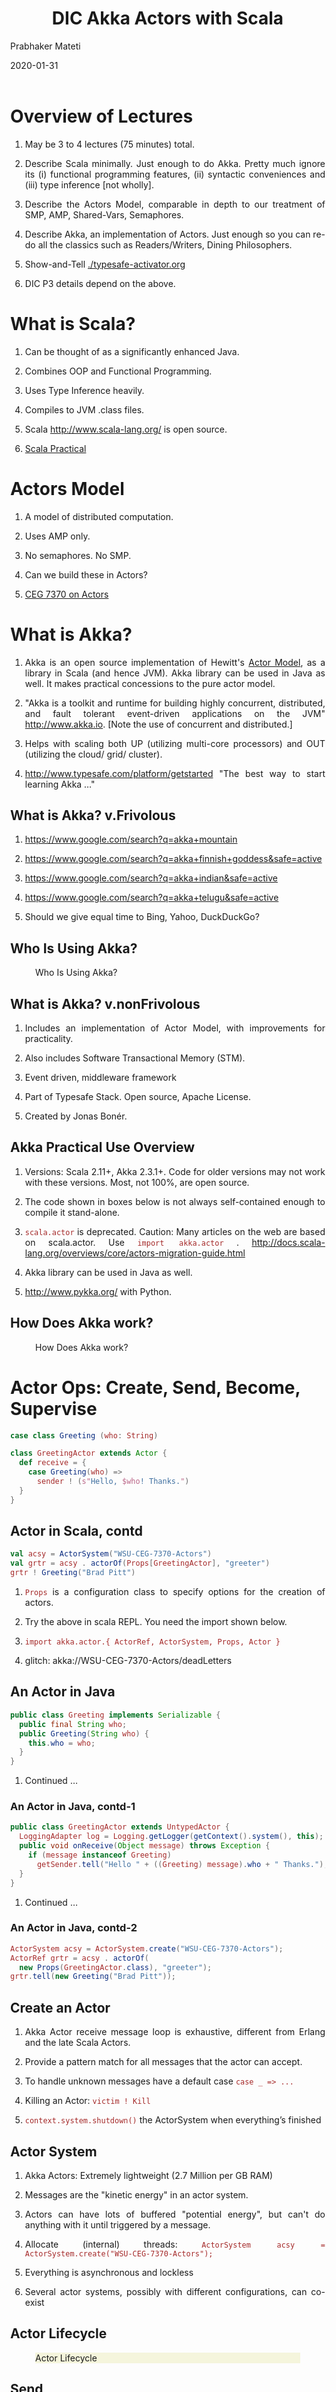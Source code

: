 # -*- mode: org -*-
#+date: 2020-01-31
#+TITLE: DIC Akka Actors with Scala
#+AUTHOR: Prabhaker Mateti
#+HTML_LINK_HOME: ../../Top/index.html
#+HTML_LINK_UP: ../
#+HTML_HEAD: <style> P,li {text-align: justify} code {color: brown;} @media screen {BODY {margin: 10%} }</style>
#+BIND: org-html-preamble-format (("en" "<a href=\"../../\"> ../../</a>"))
#+BIND: org-html-postamble-format (("en" "<hr size=1>Copyright &copy; 2020 <a href=\"http://www.wright.edu/~pmateti\">www.wright.edu/~pmateti</a> &bull; %d"))
#+STARTUP:showeverything
#+OPTIONS: toc:2

* Overview of Lectures

1. May be 3 to 4 lectures (75 minutes) total.

1. Describe Scala minimally.  Just enough to do Akka.  Pretty much
   ignore its (i) functional programming features, (ii) syntactic
   conveniences and (iii) type inference [not wholly].

1. Describe the Actors Model, comparable in depth to our
   treatment of SMP, AMP, Shared-Vars, Semaphores.

1. Describe Akka, an implementation of Actors.  Just
   enough so you can re-do all the classics such as Readers/Writers,
   Dining Philosophers.

1. Show-and-Tell [[./typesafe-activator.org]]

1. DIC P3 details depend on the above.

* What is Scala?

1. Can be thought of as a significantly enhanced Java.

1. Combines OOP and Functional Programming.

1. Uses Type Inference heavily.

1. Compiles to JVM .class files.

1. Scala http://www.scala-lang.org/ is open source.

1. [[../Languages/Scala/scalaPractical.html][Scala Practical]]


* Actors Model

1. A model of distributed computation.

1. Uses AMP only.  

1. No semaphores. No SMP.  

1. Can we build these in Actors?

1. [[./actors.html][CEG 7370 on Actors]]


* What is Akka?

1. Akka is an open source implementation of Hewitt's [[./actors.html][Actor Model]], as a
   library in Scala (and hence JVM).  Akka library can be used in Java
   as well.  It makes practical concessions to the pure actor model.

1. "Akka is a toolkit and runtime for building highly concurrent,
   distributed, and fault tolerant event-driven applications on the
   JVM" http://www.akka.io.  [Note the use of concurrent and
   distributed.]

1. Helps with scaling both UP (utilizing multi-core processors) and
   OUT (utilizing the cloud/ grid/ cluster).

1. [[http://www.typesafe.com/platform/getstarted]] "The best way to start
   learning Akka ..."


** What is Akka? v.Frivolous

1. https://www.google.com/search?q=akka+mountain

1. https://www.google.com/search?q=akka+finnish+goddess&safe=active

1. https://www.google.com/search?q=akka+indian&safe=active

1. https://www.google.com/search?q=akka+telugu&safe=active

1. Should we give equal time to Bing, Yahoo, DuckDuckGo?

** Who Is Using Akka?

#+CAPTION: Who Is Using Akka?
#+ATTR_HTML: :alt fig-actor-users.png :align center :width 50%
[[./Figures/fig-actor-users.png]]


** What is Akka? v.nonFrivolous

1. Includes an implementation of Actor Model, with improvements for practicality.

1. Also includes Software Transactional Memory (STM).

1. Event driven, middleware framework

1. Part of Typesafe Stack. Open source, Apache License.  

1. Created by Jonas Bonér.

** Akka Practical Use Overview

1. Versions: Scala 2.11+, Akka 2.3.1+.  Code for older versions may
   not work with these versions.  Most, not 100%, are open source.

1. The code shown in boxes below is not always self-contained enough to
   compile it stand-alone.

1. =scala.actor= is deprecated.  Caution: Many articles on the web
   are based on scala.actor.  Use =import akka.actor= .
   http://docs.scala-lang.org/overviews/core/actors-migration-guide.html

1. Akka library can be used in Java as well.
1. http://www.pykka.org/
   with Python.

** How Does Akka work?

#+CAPTION: How Does Akka work?
#+ATTR_HTML: :alt fig-actor-users.png :align center :width 100%
[[./Figures/fig-akka-how-works.png]]


* Actor Ops: Create, Send, Become, Supervise

   #+begin_src scala
case class Greeting (who: String)

class GreetingActor extends Actor {
  def receive = {
    case Greeting(who) =>
      sender ! (s"Hello, $who! Thanks.")
  }
}
#+end_src

** Actor in Scala, contd

   #+begin_src scala
val acsy = ActorSystem("WSU-CEG-7370-Actors")
val grtr = acsy . actorOf(Props[GreetingActor], "greeter")
grtr ! Greeting("Brad Pitt")
#+end_src

1. =Props= is a configuration class to specify options for the creation of actors.

1. Try the above in scala REPL.  You need the import shown below.

1. =import akka.actor.{ ActorRef, ActorSystem, Props, Actor }=

1. glitch: akka://WSU-CEG-7370-Actors/deadLetters

** An Actor in Java

   #+begin_src java
public class Greeting implements Serializable {
  public final String who;
  public Greeting(String who) {
    this.who = who;
  }
}
#+end_src

1. Continued ...

*** An Actor in Java, contd-1

   #+begin_src java
public class GreetingActor extends UntypedActor {
  LoggingAdapter log = Logging.getLogger(getContext().system(), this);
  public void onReceive(Object message) throws Exception {
    if (message instanceof Greeting)
      getSender.tell("Hello " + ((Greeting) message).who + " Thanks.");
  }
} 
#+end_src
1. Continued ...

*** An Actor in Java, contd-2

   #+begin_src java
ActorSystem acsy = ActorSystem.create("WSU-CEG-7370-Actors");
ActorRef grtr = acsy . actorOf(
  new Props(GreetingActor.class), "greeter");
grtr.tell(new Greeting("Brad Pitt"));  
#+end_src

** Create an Actor

1. Akka Actor receive message loop is exhaustive, different from
   Erlang and the late Scala Actors.

1. Provide a pattern match for all messages that the actor can accept.

1. To handle unknown messages have a default case =case _ => ...=

1. Killing an Actor: =victim ! Kill=

1. =context.system.shutdown()= the ActorSystem when
   everything’s finished

** Actor System

1. Akka Actors: Extremely lightweight (2.7 Million per GB RAM)

1. Messages are the "kinetic energy" in an actor system.

1. Actors can have lots of buffered "potential energy", but can't do
   anything with it until triggered by a message.

1. Allocate (internal) threads: =ActorSystem acsy = ActorSystem.create("WSU-CEG-7370-Actors");=

1. Everything is asynchronous and lockless

1. Several actor systems, possibly with different configurations, can
   co-exist

** Actor Lifecycle

#+CAPTION: Actor Lifecycle
#+ATTR_HTML: :alt fig-actor-lifecycle.png  :align center :width 100%
#+ATTR_HTML: :style background-color:beige
[[./Figures/fig-actor-lifecycle.png]]

** Send

1. The method named =receive= defines how messages are handled.
1. =!= aka =tell=.
1. Asynchronous and Non-blocking -- "Fire-forget"

1. Order of send = order of arrival in the mailbox of receiving
   actor. Message ordering is guaranteed on a per-sender basis.

1. The size of the mailbox can be bounded or unbounded.

1.  =def ! (message: Any)=\\
    =(implicit sender: ActorRef = Actor.noSender)=

1. =?= sends a message asynchronously and returns a =Future=
   representing a possible reply. Aka =ask=.

** Become - Ex: HotSwapActor

    #+begin_src scala
import akka.actor._
class HotSwapActor extends Actor {
  import context._
  def angry: Receive = {
    case "ang" => sender ! "I am already angry >:("
    case "hap" => become(happy)
  }
 
  def happy: Receive = {
    case "hap" => sender ! "I am already happy :-)"
    case "ang" => become(angry)
  }
 
  def receive = {
    case "ang" => become(angry)
    case "hap" => become(happy)
  }
}
#+end_src

** Become Overview

1. Behaviors can be pushed and popped
1. =context.become= Replaces the current behavior (i.e., the top of the
   behavior stack)
1. Will now react according to the new behavior to the messages
1. =context.unbecome= pop the stack

** Become - Why?

1. Implement finite state machines =import akka.actor.FSM=

1. Spawn up an empty generic worker actor that can become whatever the
   master needs

1. Let a highly contended actor adaptively transform into an actor
   pool or a Router

1. Implement graceful degradation

** Advanced =become=, Finite State Machines, and P3

1. http://www.typesafe.com/activator/template/akka-sample-fsm-scala

1. WSU CEG 7370 P3: Understand the example above, and answer the
   questions TBD.


** Actor Hierarchy and Name Resolution

#+CAPTION: Actor Hierarchy and Name Resolution
#+ATTR_HTML: :alt fig-actor-hierarchy.png  :title Actor Hierarchy and Name Resolution :align center :width 100%
[[./Figures/fig-actor-hierarchy.png]]

** Become -- Add to the Stack, Not Replace

    #+begin_src scala
import akka.event.Logging; import akka.actor._
case object Swap
class Swapper extends Actor {  import context._
  val log = Logging(system, this) 
  def receive = {
    case Swap =>
      log.info("Hi")
      become({
        case Swap =>
          log.info("Ho")
          unbecome() // just for fun
      }, discardOld = false) /* not replace */  }}
 
object SwapperApp extends App {
  val sys = ActorSystem("SwapperSystem")
  val a = sys.actorOf(Props[Swapper], name="swapper")
  // alternately logs Hi, Ho, ...
  a!Swap; a!Swap; a!Swap; a!Swap; a!Swap; a!Swap
}
#+end_src

** Supervise

1. Every single actor has a default supervisor strategy.  Which is
   usually sufficient.  But it can be overridden.

1. When an actor crashes, its parent can either =restart=, =stop= it, or
   =escalate= the failure up the hierarchy of actors.

1. A chain of responsibility, all the way to the top.    

1. "Let it crash!"

1. Provides clean separation of business logic and error handling

1. Traditional failure management:

  1. You are given a single thread of control
  1. Need to do all explicit error handling WITHIN this single thread
  1. Errors do not propagate between threads
  1. Leads to defensive programming, with error handling tangled with
     business logic

** DeathWatch

1. Register to receive =Terminated= message provided by the
   =DeathWatch= component of the actor system.

    #+begin_src scala
import akka.actor.{ Actor, Props, Terminated }
class WatchActor extends Actor {
  val child = context.actorOf(Props.empty, "child")
  context.watch(child)   // registration
  var lastSender = system.deadLetters
  def receive = {
    case "kill" =>
      context.stop(child); lastSender = sender()
    case Terminated(`child`) =>
      lastSender ! "finished"
  }
}
#+end_src

1.  Note the back-quotes in =Terminated(`child`)=


* Routers, Dispatchers, and Schedulers

1. A router is a type of actor.  Routes incoming messages to
   outbound actors.

1. Akka download comes with several =akka.routing= strategies:

   1. RoundRobinRoutingLogic
   1. RandomRoutingLogic
   1. SmallestMailboxRoutingLogic
   1. BroadcastRoutingLogic
   1. ScatterGatherFirstCompletedRoutingLogic
   1. ConsistentHashingRoutingLogic

** Execution Contexts

1. Think of execution contexts as thread pools.

1. =ExecutionContext= is similar to =java.util.concurrent.= =Executor=. 
1. =import scala.concurrent.ExecutionContext=

    #+begin_src scala
#+end_src

** Dispatchers

1. A dispatcher chooses an actor and a message from the actors mbox,
   and allocates a thread.

1. Every ActorSystem will have a default dispatcher.  Dispatchers
   implement the =ExecutionContext= interface.

1. Each actor is configured to be run on a =MessageDispatcher=, and that
   dispatcher doubles as an =ExecutionContext=.

1. Pinned dispatcher: Each actor has its own dedicated thread. Ideal
   for blocking operations.

1. Calling Thread dispatcher: Provides a deterministic execution order


** The Balancing Dispatcher

1. Balancing dispatcher: Redistribute the work from busy actors to
   idle ones.

1. All actors it handles share a mbox.  A "work stealing" dispatcher.

1. BalancingDispatcher is an actor.  It is in-charge of sending
   messages to several actors (known as workers).

*** The Balancing Dispatcher

#+CAPTION: balancing-workload-across-nodes-with-akka-2
#+ATTR_HTML: :style background-color:beige
#+ATTR_HTML: :alt fig-dispatcher-balancing.png  :align center :width 50%
[[./Figures/fig-dispatcher-balancing.png]]

** Throttling

1. Message Throttler: E.g., no more than 3 messages in 1 second.
1. printer: A simple actor that prints whatever it receives

    #+begin_src scala
class PrintActor extends Actor {
  def receive = { case x ⇒ println(x) }
}
val printer = system.actorOf(Props[PrintActor])
#+end_src

1. =TimerBasedThrottler=
    #+begin_src scala
    val throttler = system.actorOf(
      Props(classOf[ TimerBasedThrottler ],
      3 msgsPer 1.second))
    throttler ! SetTarget(Some(printer))
    throttler ! "1"; throttler!"2"; throttler!"3"
    // These will wait for a second
    throttler ! "4"; throttler ! "5"
#+end_src

** Circuit Breakers

1. A circuit breaker provides stability and prevents cascading
   failures in distributed systems.

1. import =akka.pattern.CircuitBreaker=, ...

    #+begin_src scala
class D extends Actor with ActorLogging {
  import context.dispatcher
 
  val breaker = new CircuitBreaker(
    context.system.scheduler,
    maxFailures = 5, callTimeout = 10.seconds,
    resetTimeout = 1.minute). onOpen(notifyMeOnOpen())
 
  def notifyMeOnOpen(): Unit = log.warning(
    "My CircuitBreaker is now open, and " + 
    "will not close for one minute")
#+end_src


** Actor scheduling

1. You can schedule sending of messages and execution of tasks
   (functions or Runnable).

1. Schedule to send the "foo"-message to the testActor after 50ms:
    #+begin_src scala
system.scheduler().scheduleOnce(
  Duration.create(50, TimeUnit.MILLISECONDS),
  testActor, "foo", system.dispatcher(), null   )
#+end_src

* Futures and Promises

1. Akka gets Futures and Promises from Scala.

1. A Future is a placeholder object for a result that has not been
   computed yet.  A related CS term is *lazy evaluation*.

1. A Future may only be assigned once.  Needs an =ExecutionContext=

1. Invoke the =future= method which starts an asynchronous computation
   and returns a future. The result becomes available once the future
   *completes*.

   #+begin_src scala
import scala.concurrent.{ future, promise }
import scala.concurrent.ExecutionContext.Implicits.global
val s = socialNetwork.createSessionFor("user", credentials)
val f: Future[List[Friend]] = future {
  s.getFriends()           // may take a while
}
#+end_src

** Promises

1. A Promise is a writable, single-assignment container that completes
   a future. Methods: =success=, =failure=, =complete=

   #+begin_src scala
import scala.concurrent.{ future, promise }
import scala.concurrent.ExecutionContext.Implicits.global
val p = promise[T]
val f = p.future
val prdcr = future {               // producer
  val r = produceSomething()
  p . success . r
  continueDoingSomethingUnrelated()
}
val cnsmr = future {              // consumer
  startDoingSomething()
  f . onSuccess {
    case r => doSomethingWithResult()
  }}
   #+end_src

* Distributed Actor System

#+CAPTION: Distributed Actor System
#+ATTR_HTML: :alt fig-actor-path.png :align center :width 100%
[[./Figures/fig-actor-path.png]]

** Actor References

1. Actor references may be obtained by (i) creating actors or (ii)
   looking them up

1. Typically, we create actors beneath the guardian actor using the
   =ActorSystem.actorOf= method and then ...

1. Spawn the actor tree using =ActorContext.actorOf=.

*** Looking up Actors by Concrete Path

1. =ActorSystem.actorSelection= method

1. Send a message, such as the built-in =Identify= message, to the
   actor and use the =sender= reference of a reply from the actor.

1. =actorFor= is deprecated in favor of =actorSelection= because actor
   references acquired with actorFor behave *differently* for local
   and remote actors.  Beware: actorOf vs. actorSelection vs. actorFor

1.  Matching on paths similar to shells «*» and «?»:
    =context.actorSelection("../*") ! msg=

*** Absolute vs. Relative Paths

1. Send a message to a specific sibling:
1. =context . actorSelection ("../brother") ! msg=
1. Absolute paths: =context.actorSelection("/user/serviceA") ! msg=

** Remote Actors and Akka Clusters

1. Remote Actors ActorSystem configuration

#+CAPTION: Remote Actors ActorSystem configuration
#+ATTR_HTML: :alt fig-actor-remote-1.png :align center :width 100%
[[./Figures/fig-actor-remote-1.png]]


** Clusters

1. Automatic cluster-wide deployment
1. Decentralized P2P gossip-based cluster membership
1. Leader “election”
1. Adaptive load-balancing (based on runtime metrics)
1. Automatic replication with automatic fail-over upon node crash
1. Automatic adaptive cluster rebalancing
1. Highly available configuration service

** Enable Clustering

    #+begin_src scala
akka {
  actor {
    provider = "akka.cluster.ClusterActorRefProvider"
    ...
  }
 
  extensions = ["akka.cluster.Cluster"]
 
  cluster {
    seed-nodes = [
      "akka://ClusterSystem@127.0.0.1:2551",
      "akka://ClusterSystem@127.0.0.1:2552"
    ]
    auto-down = on
  }
}
#+end_src


** Remote Deployment

#+CAPTION: Remote Deployment
#+ATTR_HTML: :alt fig-actor-remote-deployment.png :align center :width 100%
[[./Figures/fig-actor-remote-deployment.png]]

1. http://doc.akka.io/docs/akka/snapshot/general/addressing.html

* Termination

What Does "Finished" Mean? The most natural answer to this question
   appears to be, "When all the Mailboxes are empty." Natural, yes;
   correct, no. :)

#+CAPTION: Actor System terminated?
#+ATTR_HTML: :alt fig-terminated-q.png  :align center :width 100%
#+ATTR_HTML: :style background-color:beige
[[./Figures/fig-terminated-q.png]]

** The Reaper

#+CAPTION: Actor System Reaper
#+ATTR_HTML: :alt fig-the-reaper.png  :align center :width 100%
#+ATTR_HTML: :style background-color:beige
[[./Figures/fig-the-reaper.png]]

** Reaper Source Code

    #+begin_src scala
      import akka.actor.{Actor, ActorRef, Terminated}
      import scala.collection.mutable.ArrayBuffer
       
      object Reaper { case class WatchMe(ref: ActorRef); }
       
      abstract class Reaper extends Actor {
        import Reaper._
        val watched = ArrayBuffer.empty[ActorRef]
       
        /* Derivations must implement this method. Called 
         * when everything is dead */
      
        def allSoulsReaped(): Unit
       
        final def receive = {
          case WatchMe(ref) =>
            context.watch(ref)
            watched += ref
          case Terminated(ref) =>
            watched -= ref
            if (watched.isEmpty) allSoulsReaped()
        }
      }
#+end_src

** PoisonPill

#+CAPTION: Application with PoisonPill
#+ATTR_HTML: :alt fig-akka-poison-pill.png  :align center :width 100%
#+ATTR_HTML: :style background-color:beige
[[./Figures/fig-akka-poison-pill.png]]

* Large Scale Examples of Akka + Scala

1. http://www.playframework.com/ "The High Velocity Web Framework For
   Java and Scala" Built on Akka, Play provides predictable and
   minimal resource consumption (CPU, memory, threads) for
   highly-scalable applications.  RESTful by default.

   1.  REST stands for "Representational State Transfer".  It
       describes a web architecture.

1. Play is used in http://www.typesafe.com/platform/getstarted

1. http://spray.io/ "Elegant, high-performance HTTP for your Akka
   Actors."  =spray= is an open-source toolkit for building
   REST/HTTP-based integration layers on top of Scala and Akka.  Being
   asynchronous, actor-based, fast, lightweight, modular and testable
   it's a great way to connect your Scala applications to the world.

1. http://twitter.github.io/finagle Finagle is an extensible RPC
   system for the JVM.  Finagle is written in Scala, but provides both
   Scala and Java  APIs.

* TypeSafe Activator: Akka Get Started

1. Reactive Applications: Concurrency + events
1. Play Framework 
1. Akka Runtime 
1. Scala Programming Language 
1. Activator Reactive Developer Environment
1. [[http://www.typesafe.com/platform/getstarted]] "The best way to start
   learning Akka ..."

** Activator Practical Details

1. =ssh= to Laptop/OSIS Lab machine =130.108.17.112=

1. =% /usr/local/activator-1.1.1/activator ui -Dhttp.address=130.108.17.112 -Dhttp.port=8080 -Dbrowser=/usr/bin/google-chrome=

1. Copies/Creates its applications in =~/.activator/= and =~=

** Akka, without Activator, Practical Details

1. Akka can be used without defining a
   configuration, since sensible default values are provided.

    #+begin_src scala
// application.conf at the root of the class path.
akka {
  loggers = ["akka.event.slf4j.Slf4jLogger"]
  loglevel = "DEBUG"
  stdout-loglevel = "WARNING"
  actor {
    provider = "akka.cluster.ClusterActorRefProvider"
    default-dispatcher {
      # set to 1 for as fair as possible
      throughput = 10
    }
  }
  remote {    netty.tcp.port = 2552  }
}
#+end_src

* References

1. https://doc.akka.io/docs/akka/current/
   Nearly all the code snippets and figures are from here.  Reference.

1. Jonas Boner, "Above the Clouds: Introducing Akka", 2011.  Web
   search.  Video or pdf.  Highly recommended.

* End
# Local variables:
# after-save-hook: org-html-export-to-html
# end:
